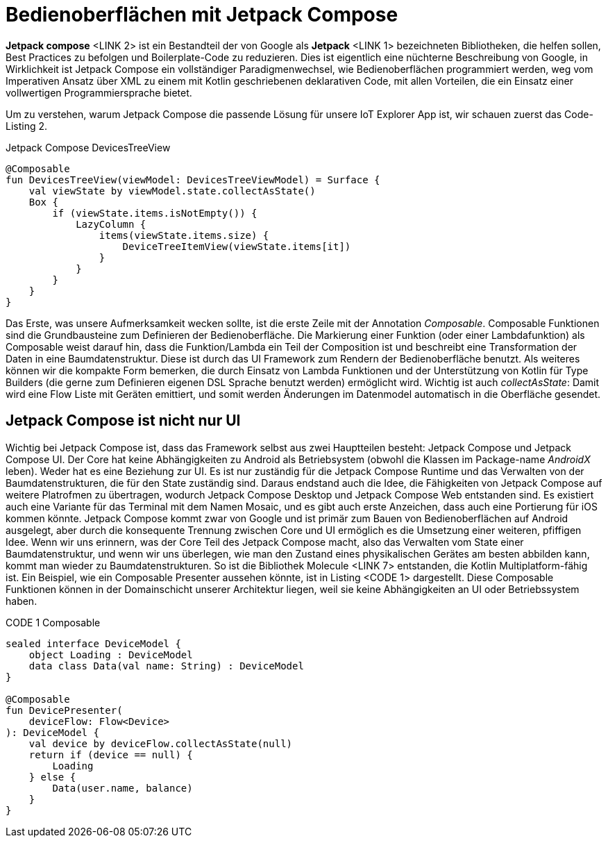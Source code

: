 = Bedienoberflächen mit Jetpack Compose

*Jetpack compose* <LINK 2> ist ein Bestandteil der von Google als **Jetpack** <LINK 1> bezeichneten Bibliotheken, die helfen sollen, Best Practices zu befolgen und Boilerplate-Code zu reduzieren.
Dies ist eigentlich eine nüchterne Beschreibung von Google, in Wirklichkeit ist Jetpack Compose ein vollständiger Paradigmenwechsel, wie Bedienoberflächen programmiert werden, weg vom Imperativen Ansatz über XML zu einem mit Kotlin geschriebenen deklarativen Code, mit allen Vorteilen, die ein Einsatz einer vollwertigen Programmiersprache bietet.

Um zu verstehen, warum Jetpack Compose die passende Lösung für unsere IoT Explorer App ist, wir schauen zuerst das Code-Listing 2.

.Jetpack Compose DevicesTreeView
[source,kotlin]
----
@Composable
fun DevicesTreeView(viewModel: DevicesTreeViewModel) = Surface {
    val viewState by viewModel.state.collectAsState()
    Box {
        if (viewState.items.isNotEmpty()) {
            LazyColumn {
                items(viewState.items.size) {
                    DeviceTreeItemView(viewState.items[it])
                }
            }
        }
    }
}
----

Das Erste, was unsere Aufmerksamkeit wecken sollte, ist die erste Zeile mit der Annotation __Composable__.
Composable Funktionen sind die Grundbausteine zum Definieren der Bedienoberfläche.
Die Markierung einer Funktion (oder einer Lambdafunktion) als Composable weist darauf hin, dass die Funktion/Lambda ein Teil der Composition ist und beschreibt eine Transformation der Daten in eine Baumdatenstruktur.
Diese ist durch das UI Framework zum Rendern der Bedienoberfläche benutzt.
Als weiteres können wir die kompakte Form bemerken, die durch Einsatz von Lambda Funktionen und der Unterstützung von Kotlin für Type Builders (die gerne zum Definieren eigenen DSL Sprache benutzt werden) ermöglicht wird.
Wichtig ist auch __collectAsState__: Damit wird eine Flow Liste mit Geräten emittiert, und somit werden Änderungen im Datenmodel automatisch in die Oberfläche gesendet.

== Jetpack Compose ist nicht nur UI

Wichtig bei Jetpack Compose ist, dass das Framework selbst aus zwei Hauptteilen besteht: Jetpack Compose und Jetpack Compose UI.
Der Core hat keine Abhängigkeiten zu Android als Betriebsystem (obwohl die Klassen im Package-name _AndroidX_ leben). Weder hat es eine Beziehung zur UI. Es ist nur zuständig für die Jetpack Compose Runtime und das Verwalten von der Baumdatenstrukturen, die für den State zuständig sind.
Daraus endstand auch die Idee, die Fähigkeiten von Jetpack Compose auf weitere Platrofmen zu übertragen, wodurch Jetpack Compose Desktop und Jetpack Compose Web entstanden sind.
Es existiert auch eine Variante für das Terminal mit dem Namen Mosaic, und es gibt auch erste Anzeichen, dass auch eine Portierung für iOS kommen könnte.
Jetpack Compose kommt zwar von Google und ist primär zum Bauen von Bedienoberflächen auf Android ausgelegt, aber durch die konsequente Trennung zwischen Core und UI ermöglich es die Umsetzung einer weiteren, pfiffigen Idee.
Wenn wir uns erinnern, was der Core Teil des Jetpack Compose macht, also das Verwalten vom State einer Baumdatenstruktur, und wenn wir uns überlegen, wie man den Zustand eines physikalischen Gerätes am besten abbilden kann, kommt man wieder zu Baumdatenstrukturen. So ist die Bibliothek Molecule <LINK 7> entstanden, die Kotlin Multiplatform-fähig ist. Ein Beispiel, wie ein Composable Presenter aussehen könnte, ist in Listing <CODE 1> dargestellt.
Diese Composable Funktionen können in der Domainschicht unserer Architektur liegen, weil sie keine Abhängigkeiten an UI oder Betriebssystem haben.

.CODE 1 Composable
[source,kotlin]
----
sealed interface DeviceModel {
    object Loading : DeviceModel
    data class Data(val name: String) : DeviceModel
}

@Composable
fun DevicePresenter(
    deviceFlow: Flow<Device>
): DeviceModel {
    val device by deviceFlow.collectAsState(null)
    return if (device == null) {
        Loading
    } else {
        Data(user.name, balance)
    }
}
----
